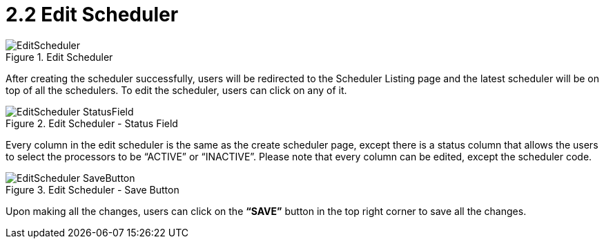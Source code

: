 [#h3_scheduler_applet_edit_scheduler]
= 2.2 Edit Scheduler

.Edit Scheduler
image::EditScheduler.png[align="center"]

After creating the scheduler successfully, users will be redirected to the Scheduler Listing page and the latest scheduler will be on top of all the schedulers. To edit the scheduler, users can click on any of it.

.Edit Scheduler - Status Field
image::EditScheduler-StatusField.png[align="center"]

Every column in the edit scheduler is the same as the create scheduler page, except there is a status column that allows the users to select the processors to be “ACTIVE” or “INACTIVE”. Please note that every column can be edited, except the scheduler code.

.Edit Scheduler - Save Button
image::EditScheduler-SaveButton.png[align="center"]

Upon making all the changes, users can click on the *“SAVE”* button in the top right corner to save all the changes.

